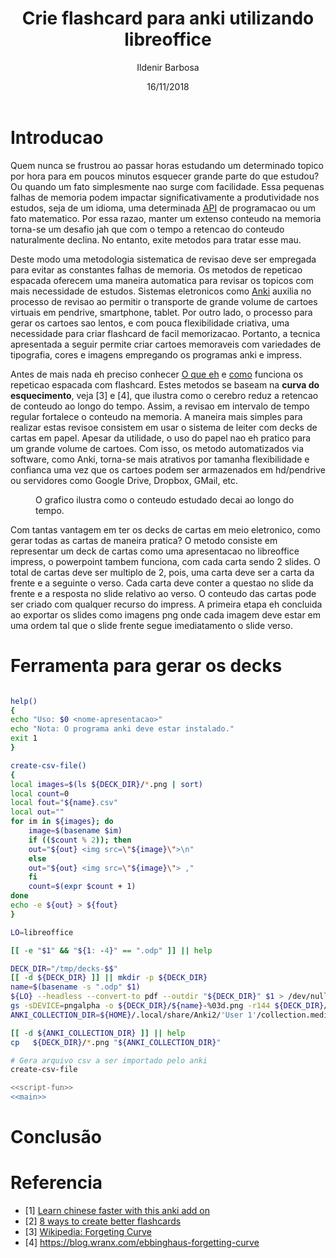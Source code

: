 #+TITLE: Crie flashcard para anki utilizando libreoffice
#+DATE: 16/11/2018
#+AUTHOR: Ildenir Barbosa
#+EMAIL: ildenir+esquilopirai@googlemail.com
#+DESCRIPTION: Orientacoes de como criar cartoes flashcard para anki empregando a ferramenta de apresentacao impress do libreoffice
#+KEYWORDS: (estudo, esl)
#+LANGUAGE: pt_BR
#+OPTIONS: num:nil toc:nil


* Introducao

Quem nunca se frustrou ao passar horas estudando um determinado topico
por hora para em poucos minutos esquecer grande parte do que estudou?
Ou quando um fato simplesmente nao surge com facilidade. Essa pequenas
falhas de memoria podem impactar significativamente a produtividade
nos estudos, seja de um idioma, uma determinada _API_ de programacao
ou um fato matematico. Por essa razao, manter um extenso conteudo na
memoria torna-se um desafio jah que com o tempo a retencao do conteudo
naturalmente declina. No entanto, exite metodos para tratar esse mau.

Deste modo uma metodologia sistematica de revisao deve ser
empregada para evitar as constantes falhas de memoria. Os metodos de
repeticao espacada oferecem uma maneira automatica para revisar os
topicos com mais necessidade de estudos. Sistemas eletronicos como
_Anki_ auxilia no processo de revisao ao permitir o transporte de
grande volume de cartoes virtuais em pendrive, smartphone, tablet. Por
outro lado, o processo para gerar os cartoes sao lentos, e com pouca
flexibilidade criativa, uma necessidade para criar flashcard de facil
memorizacao. Portanto, a tecnica apresentada a seguir permite criar
cartoes memoraveis com variedades de tipografia, cores e imagens
empregando os programas anki e impress.

Antes de mais nada eh preciso conhecer _O que eh_ e _como_ funciona os
repeticao espacada com flashcard. Estes metodos se baseam na *curva do
esquecimento*, veja [3] e [4], que ilustra como o cerebro reduz a
retencao de conteudo ao longo do tempo. Assim, a revisao em intervalo
de tempo regular fortalece o conteudo na memoria. A maneira mais
simples para realizar estas revisoe consistem em usar o sistema de
leiter com decks de cartas em papel. Apesar da utilidade, o uso do
papel nao eh pratico para um grande volume de cartoes. Com isso, os
metodo automatizados via software, como Anki, torna-se mais atrativos
por tamanha flexibilidade e confianca uma vez que os cartoes podem ser
armazenados em hd/pendrive ou servidores como Google Drive, Dropbox,
GMail, etc.

#+CAPTION: O grafico ilustra como o conteudo estudado decai ao longo do tempo.
[[../images/curva-esquecimento.png]]

Com tantas vantagem em ter os decks de cartas em meio eletronico, como
gerar todas as cartas de maneira pratica? O metodo consiste em
representar um deck de cartas como uma apresentacao no libreoffice
impress, o powerpoint tambem funciona, com cada carta sendo 2 slides.
O total de cartas deve ser multiplo de 2, pois, uma carta deve ser a
carta da frente e a seguinte o verso. Cada carta deve conter a questao
no slide da frente e a resposta no slide relativo ao verso. O conteudo
das cartas pode ser criado com qualquer recurso do impress. A primeira
etapa eh concluida ao exportar os slides como imagens png onde cada
imagem deve estar em uma ordem tal que o slide frente segue
imediatamento o slide verso.



* Ferramenta para gerar os decks

#+NAME: script-fun
#+BEGIN_SRC bash

    help()
    {
	echo "Uso: $0 <nome-apresentacao>"
	echo "Nota: O programa anki deve estar instalado."
	exit 1
    }

    create-csv-file()
    {
	local images=$(ls ${DECK_DIR}/*.png | sort)
	local count=0
	local fout="${name}.csv"
	local out=""
	for im in ${images}; do
	    image=$(basename $im)
	    if (($count % 2)); then
		out="${out} <img src=\"${image}\">\n"
	    else
		out="${out} <img src=\"${image}\"> ,"
	    fi
	    count=$(expr $count + 1)
	done
	echo -e ${out} > ${fout}
    }
#+END_SRC

#+NAME: main
#+BEGIN_SRC bash
  LO=libreoffice

  [[ -e "$1" && "${1: -4}" == ".odp" ]] || help

  DECK_DIR="/tmp/decks-$$"
  [[ -d ${DECK_DIR} ]] || mkdir -p ${DECK_DIR}
  name=$(basename -s ".odp" $1)
  ${LO} --headless --convert-to pdf --outdir "${DECK_DIR}" $1 > /dev/null 2>&1
  gs -sDEVICE=pngalpha -o ${DECK_DIR}/${name}-%03d.png -r144 ${DECK_DIR}/${name}.pdf > /dev/null 2>&1
  ANKI_COLLECTION_DIR=${HOME}/.local/share/Anki2/'User 1'/collection.media

  [[ -d ${ANKI_COLLECTION_DIR} ]] || help
  cp   ${DECK_DIR}/*.png "${ANKI_COLLECTION_DIR}"

  # Gera arquivo csv a ser importado pelo anki
  create-csv-file
#+END_SRC

#+BEGIN_SRC bash :tangle export-deck.bash :noweb yes :shebang #!/bin/bash
  <<script-fun>>
  <<main>>
#+END_SRC

* Conclusão


* Referencia
  - [1] [[https://lifehacker.com/learn-chinese-faster-with-this-anki-add-on-1828938649][Learn chinese faster with this anki add on]]
  - [2] [[http://blog.fluent-forever.com/create-better-flashcards/][8 ways to create better flashcards]]
  - [3] [[https://en.wikipedia.org/wiki/Forgetting_curve][Wikipedia: Forgeting Curve]]
  - [4] https://blog.wranx.com/ebbinghaus-forgetting-curve



* COMMENT
** Brainstorm
   impress + anki (ferramentas totalmente opensource)
   necessario script para criar .csv da sequencia de imagens e copiar as imagens para diretorio collection do anki.
   sistema de repeticao espacada mnemonico
   uso de cartoes de papel ainda eh relevante? sim, o rascunho em papel evita distracoes
   ideias futura seria criar exportador automatico de formato apresentacao aberto
   uma apresentacao eh possivel criar cartoes complexo com imagens variadas e riqueza de cores e fontes.
   como exportar sons dos cartoes?
   utilizacao para estudar vocabulario de idioma de modo facil com imagem e texto.
   facilidade de revisoes, por meio de tablets e celulares, em comparacao com papel
   as imagens geradas nao acupam muito espacos devido a compressao png
   flashcard memomaveis + mnemonicos

** Outline
   - Introducao: Gancho de atencao + transicao + tese.  Realizar uma
     revisao periodica torna-se uma grande fonte de frustracao ao
     estudar um topico.  Os metodos de repeticao espacada oferece uma
     maneira automatica para revisar os topicos com mais necessidade
     de estudos. Sistemas eletronicos como anki facilita a revisao ao
     permitir o transporte de grande volume de cartoes virtuais em
     pendrive, smartphone, tablet. Por outro lado, o processo para
     gerar os cartoes sao lentos, e pouco flexibilidade criativa, uma
     necessidade para criar flashcard de facil memorizacao. Portanto, um
     conjunto de passos eh apresentado para criar decks empregando os
     programas anki e impress.
     1. tecnica aplicavel a qualquer conteudo como esl, math, programming

   - repeticao espacada com flashcard metodo sistematico.
     1. curva de aprendizagem
     2. possivel usar metodo analogico como leiter system com decks de cartas em papel
     3. possivel metodos automaticos suportados por softwares como anki

   - uso do impress libreoffice para exportar os decks.
     1. uma apresentacao do impress sera considerada como um deck e os slides como as cartas.
	o total de cartas deve ser multiplo de 2, pois, uma carta deve
	ser a carta da frente e a seguinte o verso.
     2. cada carta deve conter a questao no slide da frente e a
	resposta no slide relativo ao verso. O conteudo das cartas
	pode ser criado com qualquer recurso do impress.
     3. exportar os slides como imagens png. cada imagem deve estar em
	uma ordem tal que o slide frente segue imediatamento o slide verso.

   - eh necessario preparar a importacao para o anki.
     1. script capaz de gerar arquivo csv para ser importado pelo anki.

   - Conclusao: foi apresentado uma maneira de carregar facilmente decks de cartar no anki empregando impress.
     1. o metodo pode ser usado com o powerpoint do mesmo modo

     2.    ideias futura seria criar exportador automatico de formato apresentacao aberto
